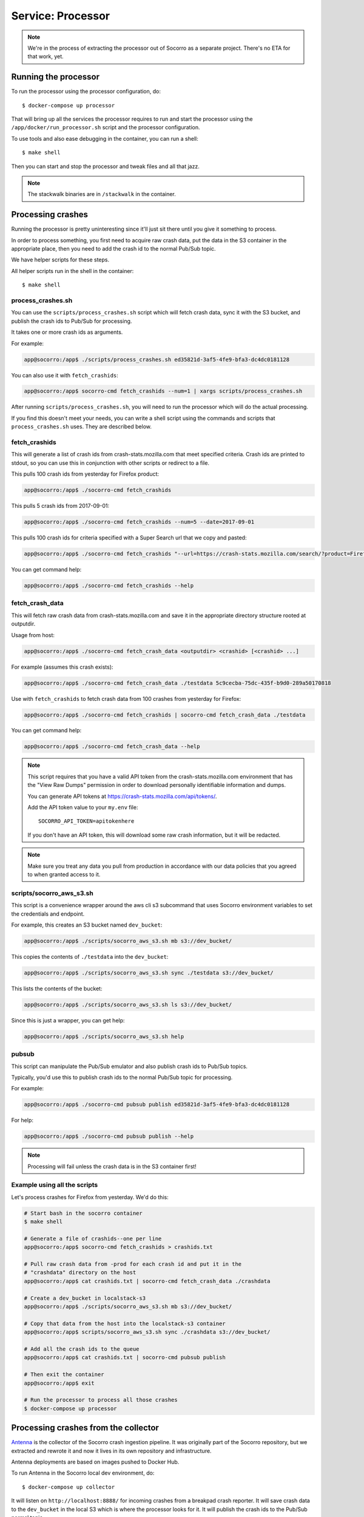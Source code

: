 .. _processor-chapter:

==================
Service: Processor
==================

.. Note::

   We're in the process of extracting the processor out of Socorro as a separate
   project. There's no ETA for that work, yet.


Running the processor
=====================

To run the processor using the processor configuration, do::

  $ docker-compose up processor


That will bring up all the services the processor requires to run and start the
processor using the ``/app/docker/run_processor.sh`` script and the processor
configuration.

To use tools and also ease debugging in the container, you can run a shell::

  $ make shell


Then you can start and stop the processor and tweak files and all that jazz.

.. Note::

   The stackwalk binaries are in ``/stackwalk`` in the container.


Processing crashes
==================

Running the processor is pretty uninteresting since it'll just sit there until
you give it something to process.

In order to process something, you first need to acquire raw crash data, put the
data in the S3 container in the appropriate place, then you need to add the
crash id to the normal Pub/Sub topic.

We have helper scripts for these steps.

All helper scripts run in the shell in the container::

    $ make shell


process_crashes.sh
------------------

You can use the ``scripts/process_crashes.sh`` script which will fetch crash
data, sync it with the S3 bucket, and publish the crash ids to Pub/Sub
for processing.

It takes one or more crash ids as arguments.

For example:

.. code-block:: shell

   app@socorro:/app$ ./scripts/process_crashes.sh ed35821d-3af5-4fe9-bfa3-dc4dc0181128

You can also use it with ``fetch_crashids``:

.. code-block:: shell

   app@socorro:/app$ socorro-cmd fetch_crashids --num=1 | xargs scripts/process_crashes.sh

After running ``scripts/process_crashes.sh``, you will need to run the
processor which will do the actual processing.

If you find this doesn't meet your needs, you can write a shell script using
the commands and scripts that ``process_crashes.sh`` uses. They are described
below.


fetch_crashids
--------------

This will generate a list of crash ids from crash-stats.mozilla.com that meet
specified criteria. Crash ids are printed to stdout, so you can use this in
conjunction with other scripts or redirect to a file.

This pulls 100 crash ids from yesterday for Firefox product:

.. code-block:: shell

   app@socorro:/app$ ./socorro-cmd fetch_crashids

This pulls 5 crash ids from 2017-09-01:

.. code-block:: shell

   app@socorro:/app$ ./socorro-cmd fetch_crashids --num=5 --date=2017-09-01

This pulls 100 crash ids for criteria specified with a Super Search url that we
copy and pasted:

.. code-block:: shell

   app@socorro:/app$ ./socorro-cmd fetch_crashids "--url=https://crash-stats.mozilla.com/search/?product=Firefox&date=%3E%3D2017-09-05T15%3A09%3A00.000Z&date=%3C2017-09-12T15%3A09%3A00.000Z&_sort=-date&_facets=signature&_columns=date&_columns=signature&_columns=product&_columns=version&_columns=build_id&_columns=platform"

You can get command help:

.. code-block:: shell

   app@socorro:/app$ ./socorro-cmd fetch_crashids --help


fetch_crash_data
----------------

This will fetch raw crash data from crash-stats.mozilla.com and save it in the
appropriate directory structure rooted at outputdir.

Usage from host:

.. code-block:: shell

   app@socorro:/app$ ./socorro-cmd fetch_crash_data <outputdir> <crashid> [<crashid> ...]


For example (assumes this crash exists):

.. code-block:: shell

   app@socorro:/app$ ./socorro-cmd fetch_crash_data ./testdata 5c9cecba-75dc-435f-b9d0-289a50170818


Use with ``fetch_crashids`` to fetch crash data from 100 crashes from yesterday
for Firefox:

.. code-block:: shell

   app@socorro:/app$ ./socorro-cmd fetch_crashids | socorro-cmd fetch_crash_data ./testdata


You can get command help:

.. code-block:: shell

   app@socorro:/app$ ./socorro-cmd fetch_crash_data --help


.. Note::

   This script requires that you have a valid API token from the
   crash-stats.mozilla.com environment that has the "View Raw Dumps" permission
   in order to download personally identifiable information and dumps.

   You can generate API tokens at `<https://crash-stats.mozilla.com/api/tokens/>`_.

   Add the API token value to your ``my.env`` file::

       SOCORRO_API_TOKEN=apitokenhere

   If you don't have an API token, this will download some raw crash
   information, but it will be redacted.


.. Note::

   Make sure you treat any data you pull from production in accordance with our
   data policies that you agreed to when granted access to it.


scripts/socorro_aws_s3.sh
-------------------------

This script is a convenience wrapper around the aws cli s3 subcommand that uses
Socorro environment variables to set the credentials and endpoint.

For example, this creates an S3 bucket named ``dev_bucket``:

.. code-block:: shell

   app@socorro:/app$ ./scripts/socorro_aws_s3.sh mb s3://dev_bucket/


This copies the contents of ``./testdata`` into the ``dev_bucket``:

.. code-block:: shell

   app@socorro:/app$ ./scripts/socorro_aws_s3.sh sync ./testdata s3://dev_bucket/


This lists the contents of the bucket:

.. code-block:: shell

   app@socorro:/app$ ./scripts/socorro_aws_s3.sh ls s3://dev_bucket/


Since this is just a wrapper, you can get help:

.. code-block:: shell

   app@socorro:/app$ ./scripts/socorro_aws_s3.sh help


pubsub
------

This script can manipulate the Pub/Sub emulator and also publish crash ids
to Pub/Sub topics.

Typically, you'd use this to publish crash ids to the normal Pub/Sub topic for
processing.

For example:

.. code-block:: shell

   app@socorro:/app$ ./socorro-cmd pubsub publish ed35821d-3af5-4fe9-bfa3-dc4dc0181128


For help:

.. code-block:: shell

   app@socorro:/app$ ./socorro-cmd pubsub publish --help


.. Note::

   Processing will fail unless the crash data is in the S3 container first!


Example using all the scripts
-----------------------------

Let's process crashes for Firefox from yesterday. We'd do this:

.. code-block:: shell

  # Start bash in the socorro container
  $ make shell

  # Generate a file of crashids--one per line
  app@socorro:/app$ socorro-cmd fetch_crashids > crashids.txt

  # Pull raw crash data from -prod for each crash id and put it in the
  # "crashdata" directory on the host
  app@socorro:/app$ cat crashids.txt | socorro-cmd fetch_crash_data ./crashdata

  # Create a dev_bucket in localstack-s3
  app@socorro:/app$ ./scripts/socorro_aws_s3.sh mb s3://dev_bucket/

  # Copy that data from the host into the localstack-s3 container
  app@socorro:/app$ scripts/socorro_aws_s3.sh sync ./crashdata s3://dev_bucket/

  # Add all the crash ids to the queue
  app@socorro:/app$ cat crashids.txt | socorro-cmd pubsub publish

  # Then exit the container
  app@socorro:/app$ exit

  # Run the processor to process all those crashes
  $ docker-compose up processor


Processing crashes from the collector
=====================================

`Antenna <https://antenna.readthedocs.io/>`_ is the collector of the Socorro
crash ingestion pipeline. It was originally part of the Socorro repository, but
we extracted and rewrote it and now it lives in its own repository and
infrastructure.

Antenna deployments are based on images pushed to Docker Hub.

To run Antenna in the Socorro local dev environment, do::

  $ docker-compose up collector


It will listen on ``http://localhost:8888/`` for incoming crashes from a
breakpad crash reporter. It will save crash data to the ``dev_bucket`` in the
local S3 which is where the processor looks for it. It will publish
the crash ids to the Pub/Sub normal topic.
